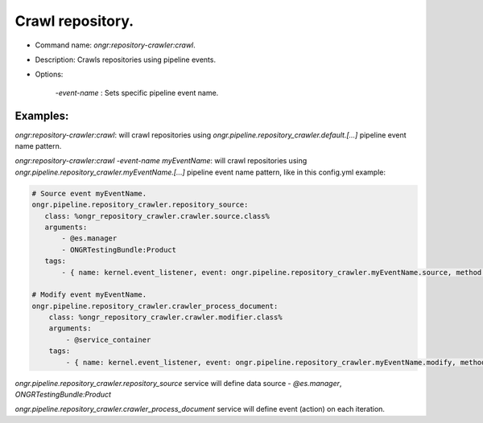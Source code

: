 =================
Crawl repository.
=================

- Command name: `ongr:repository-crawler:crawl`.
- Description: Crawls repositories using pipeline events.
- Options:

    `-event-name` : Sets specific pipeline event name.

---------
Examples:
---------

`ongr:repository-crawler:crawl`: will crawl repositories using `ongr.pipeline.repository_crawler.default.[...]`
pipeline event name pattern.

`ongr:repository-crawler:crawl -event-name myEventName`: will crawl repositories using
`ongr.pipeline.repository_crawler.myEventName.[...]` pipeline event name pattern, like in this config.yml example:

.. code-block:: yml

    # Source event myEventName.
    ongr.pipeline.repository_crawler.repository_source:
       class: %ongr_repository_crawler.crawler.source.class%
       arguments:
           - @es.manager
           - ONGRTestingBundle:Product
       tags:
           - { name: kernel.event_listener, event: ongr.pipeline.repository_crawler.myEventName.source, method: onSource }

    # Modify event myEventName.
    ongr.pipeline.repository_crawler.crawler_process_document:
        class: %ongr_repository_crawler.crawler.modifier.class%
        arguments:
            - @service_container
        tags:
            - { name: kernel.event_listener, event: ongr.pipeline.repository_crawler.myEventName.modify, method: onModify }

..

`ongr.pipeline.repository_crawler.repository_source` service will define data source - `@es.manager`, `ONGRTestingBundle:Product`

`ongr.pipeline.repository_crawler.crawler_process_document` service will define event (action) on each iteration.


